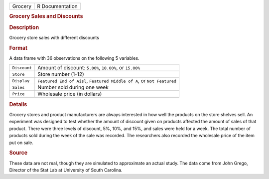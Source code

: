 .. container::

   .. container::

      ======= ===============
      Grocery R Documentation
      ======= ===============

      .. rubric:: Grocery Sales and Discounts
         :name: grocery-sales-and-discounts

      .. rubric:: Description
         :name: description

      Grocery store sales with different discounts

      .. rubric:: Format
         :name: format

      A data frame with 36 observations on the following 5 variables.

      +--------------+------------------------------------------------------+
      | ``Discount`` | Amount of discount: ``5.00%``, ``10.00%``, or        |
      |              | ``15.00%``                                           |
      +--------------+------------------------------------------------------+
      | ``Store``    | Store number (1-12)                                  |
      +--------------+------------------------------------------------------+
      | ``Display``  | ``Featured End of Aisl``, ``Featured Middle of A``,  |
      |              | or ``Not Featured``                                  |
      +--------------+------------------------------------------------------+
      | ``Sales``    | Number sold during one week                          |
      +--------------+------------------------------------------------------+
      | ``Price``    | Wholesale price (in dollars)                         |
      +--------------+------------------------------------------------------+
      |              |                                                      |
      +--------------+------------------------------------------------------+

      .. rubric:: Details
         :name: details

      Grocery stores and product manufacturers are always interested in
      how well the products on the store shelves sell. An experiment was
      designed to test whether the amount of discount given on products
      affected the amount of sales of that product. There were three
      levels of discount, 5%, 10%, and 15%, and sales were held for a
      week. The total number of products sold during the week of the
      sale was recorded. The researchers also recorded the wholesale
      price of the item put on sale.

      .. rubric:: Source
         :name: source

      These data are not real, though they are simulated to approximate
      an actual study. The data come from John Grego, Director of the
      Stat Lab at University of South Carolina.
